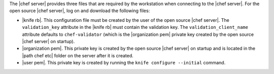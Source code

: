 .. This is an included how-to. 


The |chef server| provides three files that are required by the workstation when connecting to the |chef server|. For the open source |chef server|, log on and download the following files:

* |knife rb|. This configuration file must be created by the user of the open source |chef server|. The ``validation_key`` attribute in the |knife rb| must contain the validation key. The ``validation_client_name`` attribute defaults to ``chef-validator`` (which is the |organization pem| private key created by the open source |chef server| on startup).
* |organization pem|. This private key is created by the open source |chef server| on startup and is located in the |path chef etc| folder on the server after it is created.
* |user pem|. This private key is created by running the ``knife configure --initial`` command.
